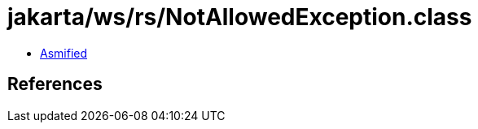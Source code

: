 = jakarta/ws/rs/NotAllowedException.class

 - link:NotAllowedException-asmified.java[Asmified]

== References

